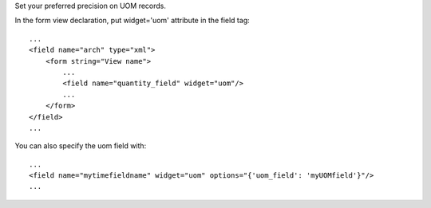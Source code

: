 Set your preferred precision on UOM records.

In the form view declaration, put widget='uom' attribute in the field tag::

    ...
    <field name="arch" type="xml">
        <form string="View name">
            ...
            <field name="quantity_field" widget="uom"/>
            ...
        </form>
    </field>
    ...


You can also specify the uom field with::

    ...
    <field name="mytimefieldname" widget="uom" options="{'uom_field': 'myUOMfield'}"/>
    ...



